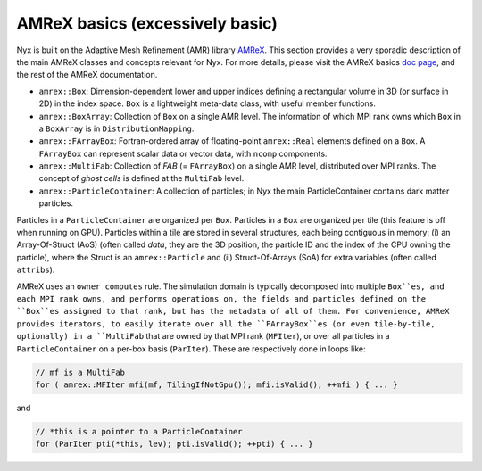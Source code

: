 .. _developers-amrex-basics:

AMReX basics (excessively basic)
================================

Nyx is built on the Adaptive Mesh Refinement (AMR) library `AMReX <https://github.com/AMReX-Codes/amrex>`__. This section provides a very sporadic description of the main AMReX classes and concepts relevant for Nyx.
For more details, please visit
the AMReX basics `doc page <https://amrex-codes.github.io/amrex/docs_html/Basics.html>`__, and the rest of the AMReX documentation.

* ``amrex::Box``: Dimension-dependent lower and upper indices defining a rectangular volume in 3D (or surface in 2D) in the index space. ``Box`` is a lightweight meta-data class, with useful member functions.

* ``amrex::BoxArray``: Collection of ``Box`` on a single AMR level. The information of which MPI rank owns which ``Box`` in a ``BoxArray`` is in ``DistributionMapping``.

* ``amrex::FArrayBox``: Fortran-ordered array of floating-point ``amrex::Real`` elements defined on a ``Box``. A ``FArrayBox`` can represent scalar data or vector data, with ``ncomp`` components.

* ``amrex::MultiFab``: Collection of `FAB` (= ``FArrayBox``) on a single AMR level, distributed over MPI ranks. The concept of `ghost cells` is defined at the ``MultiFab`` level.

* ``amrex::ParticleContainer``: A collection of particles; in Nyx the main ParticleContainer contains dark matter particles.
Particles in a ``ParticleContainer`` are organized per ``Box``. Particles in a ``Box`` are organized per tile
(this feature is off when running on GPU). 
Particles within a tile are stored in several structures, each being contiguous in memory: (i) an Array-Of-Struct (AoS) (often called `data`, they are the 3D position, the particle ID and the index of the CPU owning the particle), where the Struct is an ``amrex::Particle`` and (ii) Struct-Of-Arrays (SoA) for extra variables (often called ``attribs``).

AMReX uses an ``owner computes`` rule.
The simulation domain is typically decomposed into multiple ``Box``es, and each MPI rank owns, and performs operations on,
the fields and particles defined on the ``Box``es assigned to that rank, but has the metadata of all of them.
For convenience, AMReX provides iterators, to easily iterate over all the ``FArrayBox``es (or even tile-by-tile, optionally) 
in a ``MultiFab`` that are owned by that MPI rank (``MFIter``), or over all particles in a ``ParticleContainer`` on a per-box basis (``ParIter``).
These are respectively done in loops like:

.. code-block:: cpp

   // mf is a MultiFab
   for ( amrex::MFIter mfi(mf, TilingIfNotGpu()); mfi.isValid(); ++mfi ) { ... }

and

.. code-block:: cpp

   // *this is a pointer to a ParticleContainer
   for (ParIter pti(*this, lev); pti.isValid(); ++pti) { ... }

